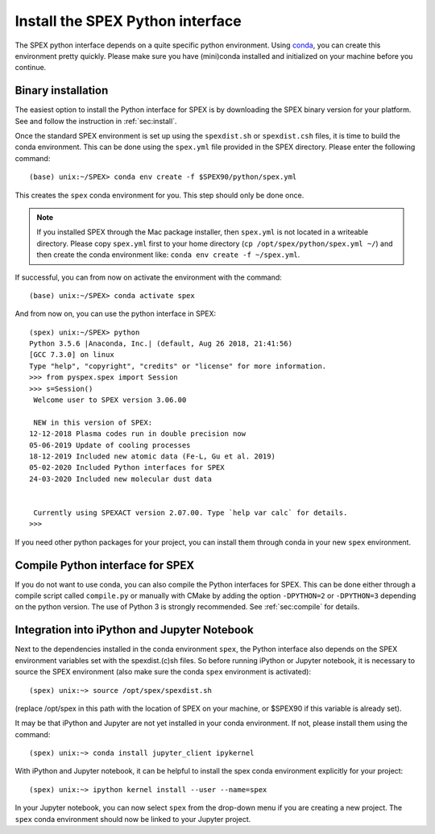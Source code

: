 .. _sec:installpyspex:

Install the SPEX Python interface
---------------------------------

.. highlight:: none

The SPEX python interface depends on a quite specific python environment. Using `conda
<https://docs.conda.io/en/latest/miniconda.html>`_, you can create this environment pretty
quickly. Please make sure you have (mini)conda installed and initialized on your machine before you continue.

Binary installation
^^^^^^^^^^^^^^^^^^^

The easiest option to install the Python interface for SPEX is by downloading the SPEX binary
version for your platform. See and follow the instruction in :ref:`sec:install`.

Once the standard SPEX environment is set up using the ``spexdist.sh`` or ``spexdist.csh`` files,
it is time to build the conda environment. This can be done using the ``spex.yml`` file provided in the SPEX directory.
Please enter the following command::

    (base) unix:~/SPEX> conda env create -f $SPEX90/python/spex.yml

This creates the ``spex`` conda environment for you. This step should only be done once.

.. Note:: If you installed SPEX through the Mac package installer, then ``spex.yml`` is not located in a writeable
   directory. Please copy ``spex.yml`` first to your home directory (``cp /opt/spex/python/spex.yml ~/``) and then
   create the conda environment like: ``conda env create -f ~/spex.yml``.

If successful, you can from now on activate the environment with the command::

    (base) unix:~/SPEX> conda activate spex

And from now on, you can use the python interface in SPEX::

    (spex) unix:~/SPEX> python
    Python 3.5.6 |Anaconda, Inc.| (default, Aug 26 2018, 21:41:56)
    [GCC 7.3.0] on linux
    Type "help", "copyright", "credits" or "license" for more information.
    >>> from pyspex.spex import Session
    >>> s=Session()
     Welcome user to SPEX version 3.06.00

     NEW in this version of SPEX:
    12-12-2018 Plasma codes run in double precision now
    05-06-2019 Update of cooling processes
    18-12-2019 Included new atomic data (Fe-L, Gu et al. 2019)
    05-02-2020 Included Python interfaces for SPEX
    24-03-2020 Included new molecular dust data


     Currently using SPEXACT version 2.07.00. Type `help var calc` for details.
    >>>

If you need other python packages for your project, you can install them through conda in
your new ``spex`` environment.

Compile Python interface for SPEX
^^^^^^^^^^^^^^^^^^^^^^^^^^^^^^^^^

If you do not want to use conda, you can also compile the Python interfaces for SPEX. This can be done
either through a compile script called ``compile.py`` or manually with CMake by adding the option ``-DPYTHON=2`` or
``-DPYTHON=3`` depending on the python version. The use of Python 3 is strongly recommended. See :ref:`sec:compile`
for details.

Integration into iPython and Jupyter Notebook
^^^^^^^^^^^^^^^^^^^^^^^^^^^^^^^^^^^^^^^^^^^^^

Next to the dependencies installed in the conda environment ``spex``, the Python interface also depends on the SPEX
environment variables set with the spexdist.(c)sh files. So before running iPython or Jupyter notebook, it is
necessary to source the SPEX environment (also make sure the conda ``spex`` environment is activated)::

    (spex) unix:~> source /opt/spex/spexdist.sh

(replace /opt/spex in this path with the location of SPEX on your machine, or $SPEX90 if this variable is already set).

It may be that iPython and Jupyter are not yet installed in your conda environment. If not, please install them using
the command::

    (spex) unix:~> conda install jupyter_client ipykernel

With iPython and Jupyter notebook, it can be helpful to install the spex conda environment explicitly for your project::

    (spex) unix:~> ipython kernel install --user --name=spex

In your Jupyter notebook, you can now select ``spex`` from the drop-down menu if you are creating a new project. The
``spex`` conda environment should now be linked to your Jupyter project.
